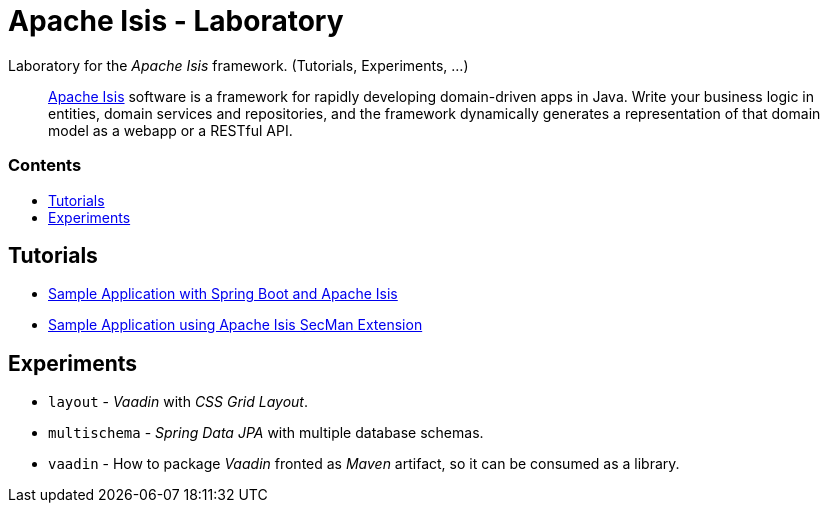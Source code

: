 = Apache Isis - Laboratory
:toc:
:toc-title: pass:[<h3>Contents</h3>]
:toc-placement!:

Laboratory for the _Apache Isis_ framework. (Tutorials, Experiments, ...)
____
http://isis.apache.org[Apache Isis] software is a framework for rapidly developing domain-driven apps in Java.
Write your business logic in entities, domain services and repositories, and the framework dynamically generates a representation of that domain model as a webapp or a RESTful API.
____

toc::[]

== Tutorials

* xref:adoc/spring-data-with-apache-isis-get-started.adoc[Sample Application with Spring Boot and Apache Isis]
* xref:adoc/secman-get-started.adoc[Sample Application using Apache Isis SecMan Extension]

== Experiments

* `layout` - _Vaadin_ with _CSS Grid Layout_.
* `multischema` - _Spring Data JPA_ with multiple database schemas.
* `vaadin` - How to package _Vaadin_ fronted as _Maven_ artifact, so it can be consumed as a library. 